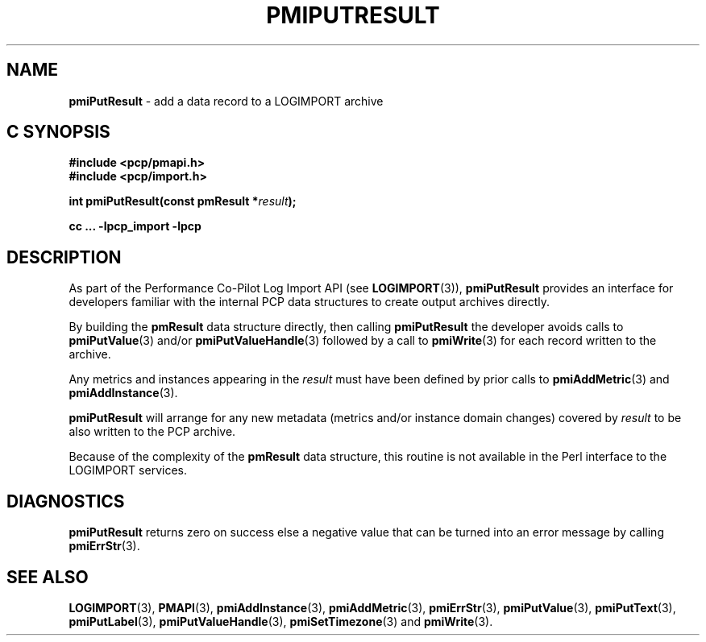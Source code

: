 '\"macro stdmacro
.\"
.\" Copyright (c) 2010 Ken McDonell.  All Rights Reserved.
.\" Copyright (c) 2018 Red Hat.
.\"
.\" This program is free software; you can redistribute it and/or modify it
.\" under the terms of the GNU General Public License as published by the
.\" Free Software Foundation; either version 2 of the License, or (at your
.\" option) any later version.
.\"
.\" This program is distributed in the hope that it will be useful, but
.\" WITHOUT ANY WARRANTY; without even the implied warranty of MERCHANTABILITY
.\" or FITNESS FOR A PARTICULAR PURPOSE.  See the GNU General Public License
.\" for more details.
.\"
.\"
.TH PMIPUTRESULT 3 "" "Performance Co-Pilot"
.SH NAME
\f3pmiPutResult\f1 \- add a data record to a LOGIMPORT archive
.SH "C SYNOPSIS"
.ft 3
.ad l
.hy 0
#include <pcp/pmapi.h>
.br
#include <pcp/import.h>
.sp
int pmiPutResult(const pmResult *\fIresult\fP);
.sp
cc ... \-lpcp_import \-lpcp
.hy
.ad
.ft 1
.SH DESCRIPTION
As part of the Performance Co-Pilot Log Import API (see
.BR LOGIMPORT (3)),
.B pmiPutResult
provides an interface for developers familiar with the internal
PCP data structures to create output archives directly.
.PP
By building the
.B pmResult
data structure directly, then calling
.B pmiPutResult
the developer avoids calls to
.BR pmiPutValue (3)
and/or
.BR pmiPutValueHandle (3)
followed by a call to
.BR pmiWrite (3)
for each record written to the archive.
.PP
Any metrics and instances appearing in the
.I result
must have been defined by prior calls to
.BR pmiAddMetric (3)
and
.BR pmiAddInstance (3).
.PP
.B pmiPutResult
will arrange for any new metadata (metrics and/or instance domain changes)
covered by
.I result
to be also written to the PCP archive.
.PP
Because of the complexity of the
.B pmResult
data structure, this routine is not available in the Perl
interface to the LOGIMPORT services.
.SH DIAGNOSTICS
.B pmiPutResult
returns zero on success else a negative value that can be turned into an
error message by calling
.BR pmiErrStr (3).
.SH SEE ALSO
.BR LOGIMPORT (3),
.BR PMAPI (3),
.BR pmiAddInstance (3),
.BR pmiAddMetric (3),
.BR pmiErrStr (3),
.BR pmiPutValue (3),
.BR pmiPutText (3),
.BR pmiPutLabel (3),
.BR pmiPutValueHandle (3),
.BR pmiSetTimezone (3)
and
.BR pmiWrite (3).
